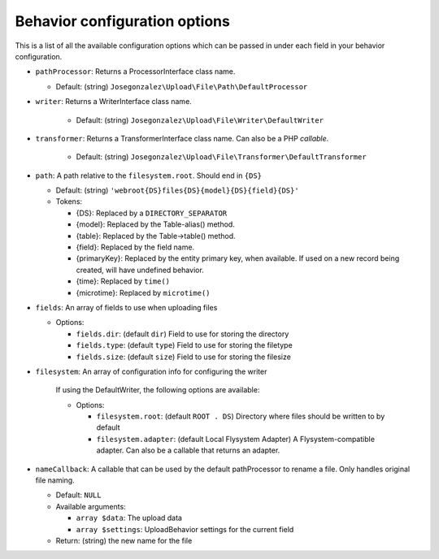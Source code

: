 Behavior configuration options
------------------------------

This is a list of all the available configuration options which can be
passed in under each field in your behavior configuration.

-  ``pathProcessor``: Returns a ProcessorInterface class name.

   - Default: (string)
     ``Josegonzalez\Upload\File\Path\DefaultProcessor``

-  ``writer``: Returns a WriterInterface class name.

    - Default: (string)
      ``Josegonzalez\Upload\File\Writer\DefaultWriter``

-  ``transformer``: Returns a TransformerInterface class name. Can also be a PHP `callable`.

    - Default: (string)
      ``Josegonzalez\Upload\File\Transformer\DefaultTransformer``

-  ``path``: A path relative to the ``filesystem.root``. Should end in ``{DS}``

   -  Default: (string)
      ``'webroot{DS}files{DS}{model}{DS}{field}{DS}'``
   -  Tokens:

      -  {DS}: Replaced by a ``DIRECTORY_SEPARATOR``
      -  {model}: Replaced by the Table-alias() method.
      -  {table}: Replaced by the Table->table() method.
      -  {field}: Replaced by the field name.
      -  {primaryKey}: Replaced by the entity primary key, when
         available. If used on a new record being created, will have
         undefined behavior.
      -  {time}: Replaced by ``time()``
      -  {microtime}: Replaced by ``microtime()``

-  ``fields``: An array of fields to use when uploading files

   -  Options:

      - ``fields.dir``: (default ``dir``) Field to use for storing the directory
      - ``fields.type``: (default ``type``) Field to use for storing the filetype
      - ``fields.size``: (default ``size``) Field to use for storing the filesize

- ``filesystem``: An array of configuration info for configuring the writer

    If using the DefaultWriter, the following options are available:

    - Options:

      - ``filesystem.root``: (default ``ROOT . DS``) Directory where files should be written to by default
      - ``filesystem.adapter``: (default Local Flysystem Adapter) A Flysystem-compatible adapter. Can also be a callable that returns an adapter.

-  ``nameCallback``: A callable that can be used by the default pathProcessor to rename a file. Only handles original file naming.

   -  Default: ``NULL``
   -  Available arguments:

      -  ``array $data``: The upload data
      -  ``array $settings``: UploadBehavior settings for the current field

   -  Return: (string) the new name for the file
